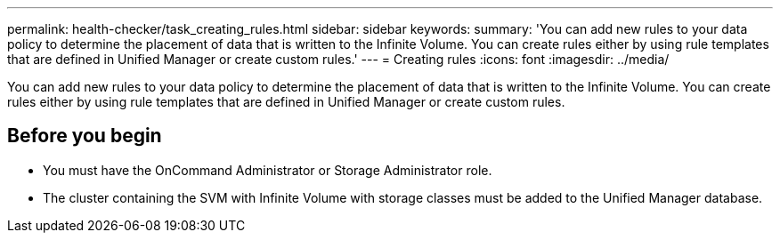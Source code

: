 ---
permalink: health-checker/task_creating_rules.html
sidebar: sidebar
keywords: 
summary: 'You can add new rules to your data policy to determine the placement of data that is written to the Infinite Volume. You can create rules either by using rule templates that are defined in Unified Manager or create custom rules.'
---
= Creating rules
:icons: font
:imagesdir: ../media/

[.lead]
You can add new rules to your data policy to determine the placement of data that is written to the Infinite Volume. You can create rules either by using rule templates that are defined in Unified Manager or create custom rules.

== Before you begin

* You must have the OnCommand Administrator or Storage Administrator role.
* The cluster containing the SVM with Infinite Volume with storage classes must be added to the Unified Manager database.
